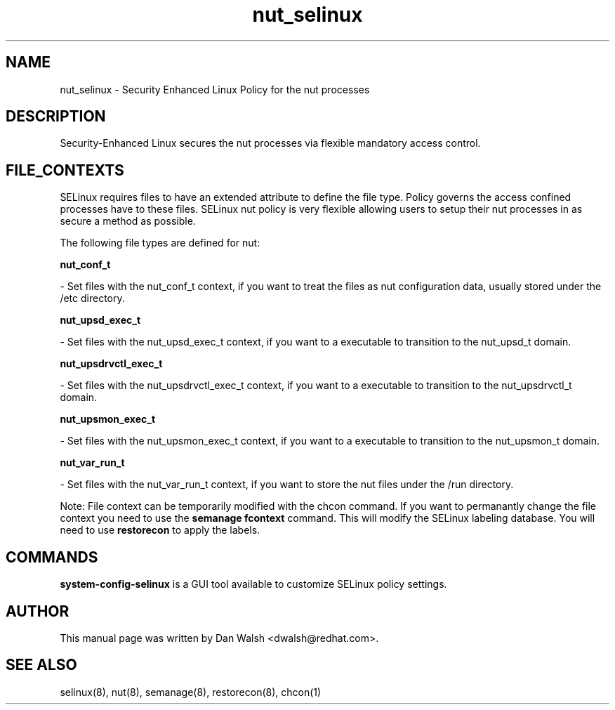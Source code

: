 .TH  "nut_selinux"  "8"  "20 Feb 2012" "dwalsh@redhat.com" "nut Selinux Policy documentation"
.SH "NAME"
nut_selinux \- Security Enhanced Linux Policy for the nut processes
.SH "DESCRIPTION"

Security-Enhanced Linux secures the nut processes via flexible mandatory access
control.  
.SH FILE_CONTEXTS
SELinux requires files to have an extended attribute to define the file type. 
Policy governs the access confined processes have to these files. 
SELinux nut policy is very flexible allowing users to setup their nut processes in as secure a method as possible.
.PP 
The following file types are defined for nut:


.EX
.B nut_conf_t 
.EE

- Set files with the nut_conf_t context, if you want to treat the files as nut configuration data, usually stored under the /etc directory.


.EX
.B nut_upsd_exec_t 
.EE

- Set files with the nut_upsd_exec_t context, if you want to a executable to transition to the nut_upsd_t domain.


.EX
.B nut_upsdrvctl_exec_t 
.EE

- Set files with the nut_upsdrvctl_exec_t context, if you want to a executable to transition to the nut_upsdrvctl_t domain.


.EX
.B nut_upsmon_exec_t 
.EE

- Set files with the nut_upsmon_exec_t context, if you want to a executable to transition to the nut_upsmon_t domain.


.EX
.B nut_var_run_t 
.EE

- Set files with the nut_var_run_t context, if you want to store the nut files under the /run directory.

Note: File context can be temporarily modified with the chcon command.  If you want to permanantly change the file context you need to use the 
.B semanage fcontext 
command.  This will modify the SELinux labeling database.  You will need to use
.B restorecon
to apply the labels.

.SH "COMMANDS"

.PP
.B system-config-selinux 
is a GUI tool available to customize SELinux policy settings.

.SH AUTHOR	
This manual page was written by Dan Walsh <dwalsh@redhat.com>.

.SH "SEE ALSO"
selinux(8), nut(8), semanage(8), restorecon(8), chcon(1)
